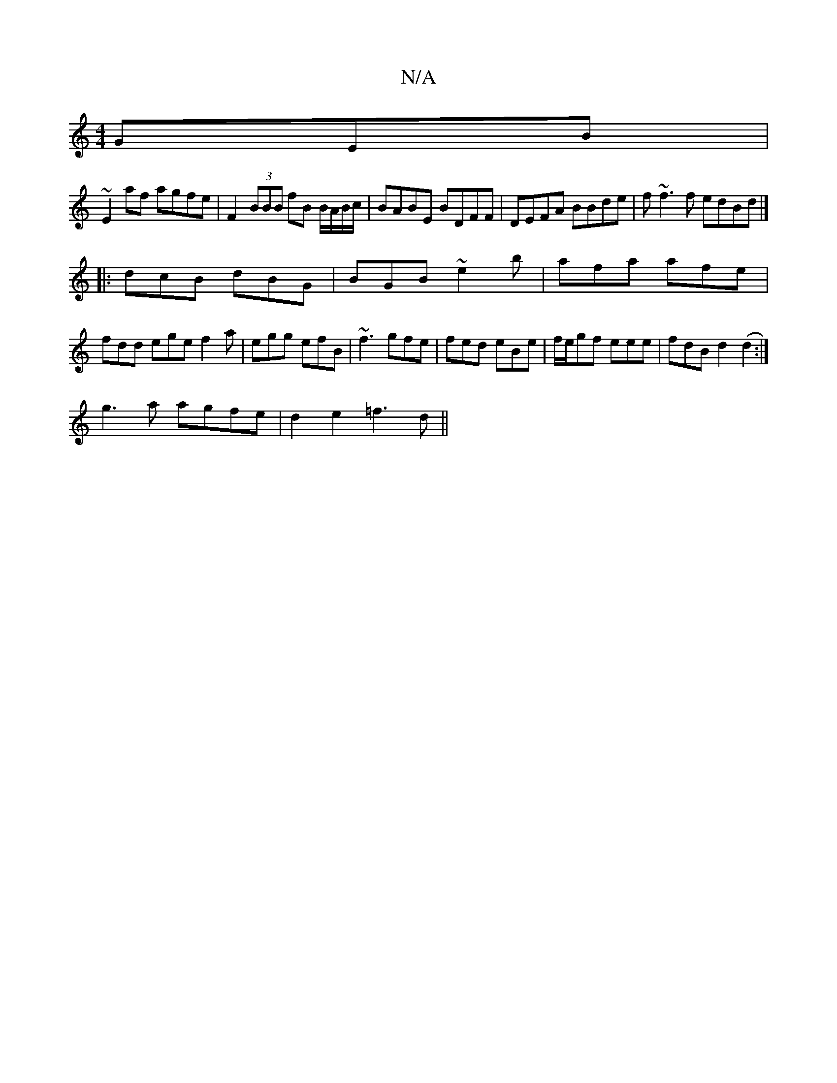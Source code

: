 X:1
T:N/A
M:4/4
R:N/A
K:Cmajor
GEB |
~E2af agfe | F2 (3BBB fB B/A/B/c/ | BABE BDFF | DEFA BBde | f~f3f edBd|]
|: dcB dBG | BGB ~e2b | afa afe |
fdd ege f2a |egg efB|~f3 gfe|fed eBe|f/e/gf eee|fdB d2(d2:|
g3a agfe | d2e2 =f3d||

|: 